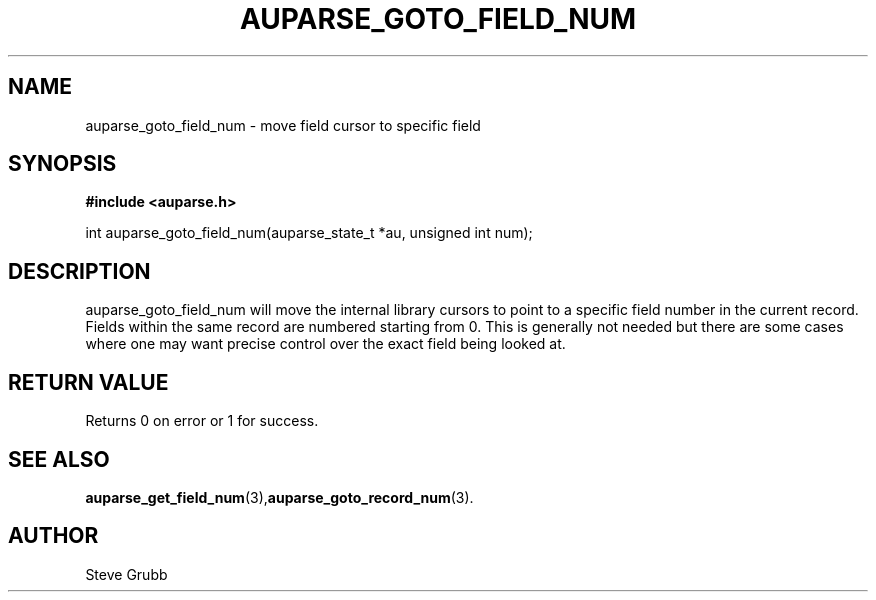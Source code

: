 .TH "AUPARSE_GOTO_FIELD_NUM" "3" "Dec 2016" "Red Hat" "Linux Audit API"
.SH NAME
auparse_goto_field_num \- move field cursor to specific field
.SH "SYNOPSIS"
.B #include <auparse.h>
.sp
int auparse_goto_field_num(auparse_state_t *au, unsigned int num);

.SH "DESCRIPTION"
auparse_goto_field_num will move the internal library cursors to point to a specific field number in the current record. Fields within the same record are numbered starting from 0. This is generally not needed but there are some cases where one may want precise control over the exact field being looked at. 

.SH "RETURN VALUE"

Returns 0 on error or 1 for success.

.SH "SEE ALSO"

.BR auparse_get_field_num (3), auparse_goto_record_num (3).

.SH AUTHOR
Steve Grubb
